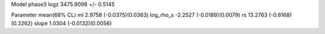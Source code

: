 Model phase3
logz            3475.9098 +/- 0.5145

Parameter            mean(68% CL)
ml                   2.9758 (-0.0375)(0.0363)
log_rho_s            -2.2527 (-0.0189)(0.0079)
rs                   13.2763 (-0.6168)(0.3262)
slope                1.0304 (-0.0132)(0.0056)
